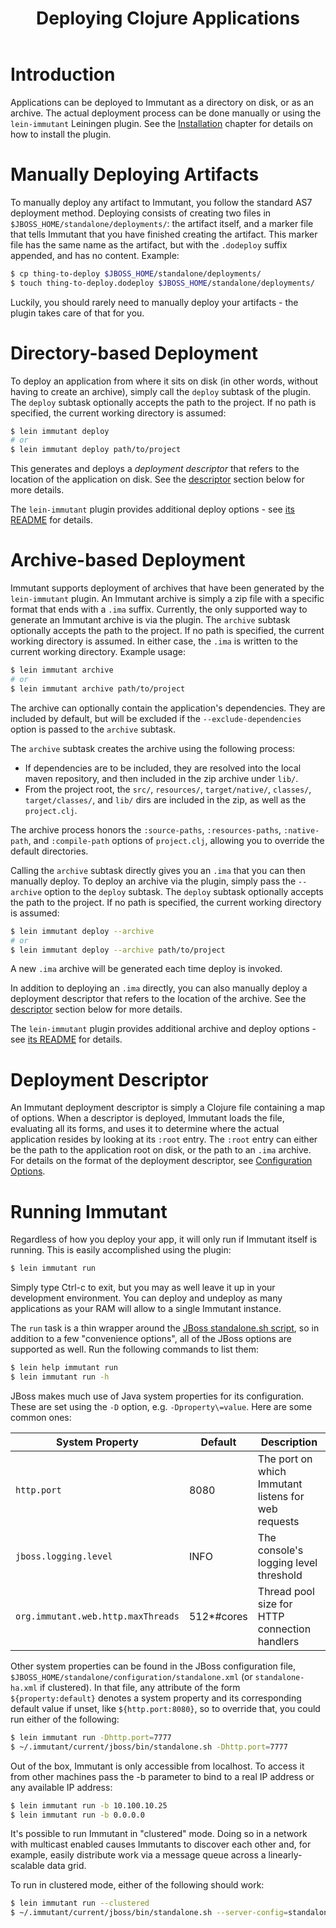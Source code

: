 #+TITLE:     Deploying Clojure Applications

* Introduction
  
  Applications can be deployed to Immutant as a directory on disk, or
  as an archive. The actual deployment process can be done manually or
  using the =lein-immutant= Leiningen plugin. See the [[./installation.html][Installation]]
  chapter for details on how to install the plugin.

* Manually Deploying Artifacts

  To manually deploy any artifact to Immutant, you follow the standard AS7 deployment
  method. Deploying consists of creating two files in =$JBOSS_HOME/standalone/deployments/=:
  the artifact itself, and a marker file that tells Immutant that you have
  finished creating the artifact. This marker file has the same name as the artifact, but
  with the =.dodeploy= suffix appended, and has no content. Example:

  #+begin_src sh
      $ cp thing-to-deploy $JBOSS_HOME/standalone/deployments/
      $ touch thing-to-deploy.dodeploy $JBOSS_HOME/standalone/deployments/
  #+end_src

  Luckily, you should rarely need to manually deploy your artifacts - the plugin 
  takes care of that for you.

* Directory-based Deployment
  :PROPERTIES:
  :CUSTOM_ID: deployment-directory
  :END:

  To deploy an application from where it sits on disk (in other words, without having
  to create an archive), simply call the =deploy= subtask of the plugin. The =deploy= 
  subtask optionally accepts the path to the project. If no path  is specified,
  the current working directory is assumed:

  #+begin_src sh
      $ lein immutant deploy
      # or
      $ lein immutant deploy path/to/project
  #+end_src

  This generates and deploys a /deployment descriptor/ that refers to the location
  of the application on disk. See the [[#deployment-descriptor][descriptor]] section below for more details.

  The =lein-immutant= plugin provides additional deploy options - see [[https://github.com/immutant/lein-immutant#lein-immutant-][its README]]
  for details.

* Archive-based Deployment
  :PROPERTIES:
  :CUSTOM_ID: deployment-archive
  :END:

  Immutant supports deployment of archives that have been generated by the
  =lein-immutant= plugin. An Immutant archive is simply a zip file with a
  specific format that ends with a =.ima= suffix. Currently, the only supported
  way to generate an Immutant archive is via the plugin. The =archive= subtask
  optionally accepts the path to the project. If no path is specified, the 
  current working directory is assumed. In either case, the =.ima= is written to the 
  current working directory. Example usage:

  #+begin_src sh
      $ lein immutant archive
      # or
      $ lein immutant archive path/to/project
  #+end_src

  The archive can optionally contain the application's
  dependencies. They are included by default, but will be excluded if
  the =--exclude-dependencies= option is passed to the =archive= subtask.

  The =archive= subtask creates the archive using the following process:
  
  - If dependencies are to be included, they are resolved into the
    local maven repository, and then included in the zip archive
    under =lib/=.
  - From the project root, the =src/=, =resources/=, =target/native/=,
    =classes/=, =target/classes/=, and =lib/= dirs are included in the
    zip, as well as the =project.clj=.

  The archive process honors the =:source-paths=, =:resources-paths=,
  =:native-path=, and =:compile-path= options of =project.clj=, allowing you to 
  override the default directories.

  Calling the =archive= subtask directly gives you an =.ima= that you can then
  manually deploy. To deploy an archive via the plugin, simply pass the =--archive=
  option to the =deploy= subtask. The =deploy= subtask optionally accepts the path
  to the project. If no path is specified, the 
  current working directory is assumed:

  #+begin_src sh
      $ lein immutant deploy --archive
      # or
      $ lein immutant deploy --archive path/to/project
  #+end_src

  A new =.ima= archive will be generated each time deploy is invoked.

  In addition to deploying an =.ima= directly, you can also manually deploy a 
  deployment descriptor that refers to the location of the archive. See the
  [[#deployment-descriptor][descriptor]] section below for more details.

  The =lein-immutant= plugin provides additional archive and deploy options - see 
  [[https://github.com/immutant/lein-immutant#lein-immutant-][its README]] for details.

* Deployment Descriptor
  :PROPERTIES:
  :CUSTOM_ID: deployment-descriptor
  :END:

  An Immutant deployment descriptor is simply a Clojure file
  containing a map of options. When a descriptor is deployed, Immutant
  loads the file, evaluating all its forms, and uses it to determine
  where the actual application resides by looking at its =:root=
  entry. The =:root= entry can either be the path to the application
  root on disk, or the path to an =.ima= archive. For details on the
  format of the deployment descriptor, see [[./initialization.html#initialization-configuration][Configuration Options]].

* Running Immutant
  :PROPERTIES:
  :CUSTOM_ID: lein-immutant-run
  :END:

  Regardless of how you deploy your app, it will only run if Immutant
  itself is running. This is easily accomplished using the plugin:

  #+begin_src sh
    $ lein immutant run
  #+end_src

  Simply type Ctrl-c to exit, but you may as well leave it up in your
  development environment. You can deploy and undeploy as many
  applications as your RAM will allow to a single Immutant instance.

  The =run= task is a thin wrapper around the [[./jboss.html#jboss-run][JBoss standalone.sh
  script]], so in addition to a few "convenience options", all of the
  JBoss options are supported as well. Run the following commands to
  list them:

  #+begin_src sh
    $ lein help immutant run
    $ lein immutant run -h
  #+end_src

  JBoss makes much use of Java system properties for its
  configuration. These are set using the =-D= option, e.g.
  =-Dproperty\=value=. Here are some common ones:

  | System Property                    | Default    | Description                                         |
  |------------------------------------+------------+-----------------------------------------------------|
  | =http.port=                        | 8080       | The port on which Immutant listens for web requests |
  | =jboss.logging.level=              | INFO       | The console's logging level threshold               |
  | =org.immutant.web.http.maxThreads= | 512*#cores | Thread pool size for HTTP connection handlers       |

  Other system properties can be found in the JBoss configuration
  file, =$JBOSS_HOME/standalone/configuration/standalone.xml= (or
  =standalone-ha.xml= if clustered). In that file, any attribute of
  the form =${property:default}= denotes a system property and its
  corresponding default value if unset, like =${http.port:8080}=, so
  to override that, you could run either of the following:

  #+begin_src sh
    $ lein immutant run -Dhttp.port=7777
    $ ~/.immutant/current/jboss/bin/standalone.sh -Dhttp.port=7777
  #+end_src

  Out of the box, Immutant is only accessible from localhost. To access it from
  other machines pass the -b parameter to bind to a real IP address or any available
  IP address:

  #+begin_src sh
    $ lein immutant run -b 10.100.10.25
    $ lein immutant run -b 0.0.0.0
  #+end_src

  It's possible to run Immutant in "clustered" mode. Doing so in a
  network with multicast enabled causes Immutants to discover each
  other and, for example, easily distribute work via a message queue
  across a linearly-scalable data grid.

  To run in clustered mode, either of the following should work:

  #+begin_src sh
    $ lein immutant run --clustered
    $ ~/.immutant/current/jboss/bin/standalone.sh --server-config=standalone-ha.xml
  #+end_src

